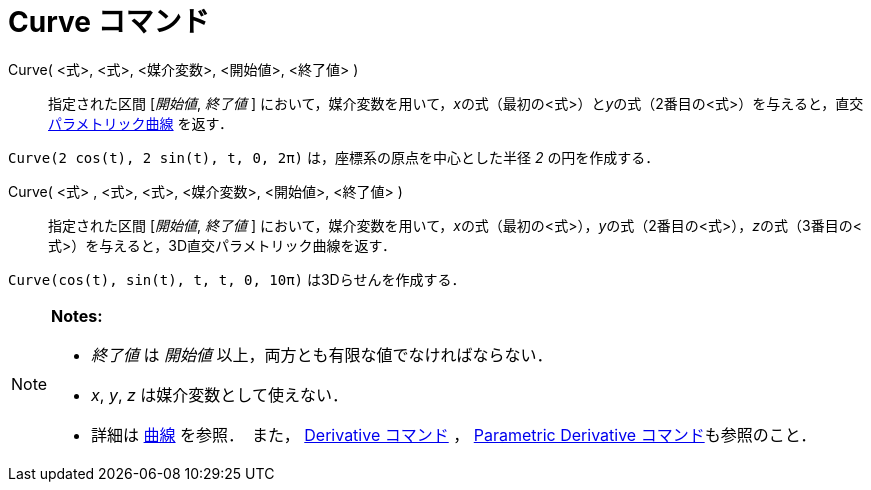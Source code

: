 = Curve コマンド
ifdef::env-github[:imagesdir: /ja/modules/ROOT/assets/images]

Curve( <式>, <式>, <媒介変数>, <開始値>, <終了値> )::
  指定された区間 [_開始値_, _終了値_ ]
  において，媒介変数を用いて，__x__の式（最初の<式>）と__y__の式（2番目の<式>）を与えると，直交
  xref:/曲線.adoc[パラメトリック曲線] を返す．

[EXAMPLE]
====

`++Curve(2 cos(t), 2 sin(t), t, 0, 2π)++` は，座標系の原点を中心とした半径 _2_ の円を作成する．

====

Curve( <式> , <式>, <式>, <媒介変数>, <開始値>, <終了値> )::
  指定された区間 [_開始値_, _終了値_ ]
  において，媒介変数を用いて，__x__の式（最初の<式>），__y__の式（2番目の<式>），__z__の式（3番目の<式>）を与えると，3D直交パラメトリック曲線を返す．

[EXAMPLE]
====

`++Curve(cos(t), sin(t), t, t, 0, 10π)++` は3Dらせんを作成する．

====

[NOTE]
====

*Notes:*

* _終了値_ は _開始値_ 以上，両方とも有限な値でなければならない．
* _x_, _y_, _z_ は媒介変数として使えない．
* 詳細は xref:/曲線.adoc[曲線] を参照．　また， xref:/commands/Derivative.adoc[Derivative コマンド] ，
xref:/commands/ParametricDerivative.adoc[Parametric Derivative コマンド]も参照のこと．

====
